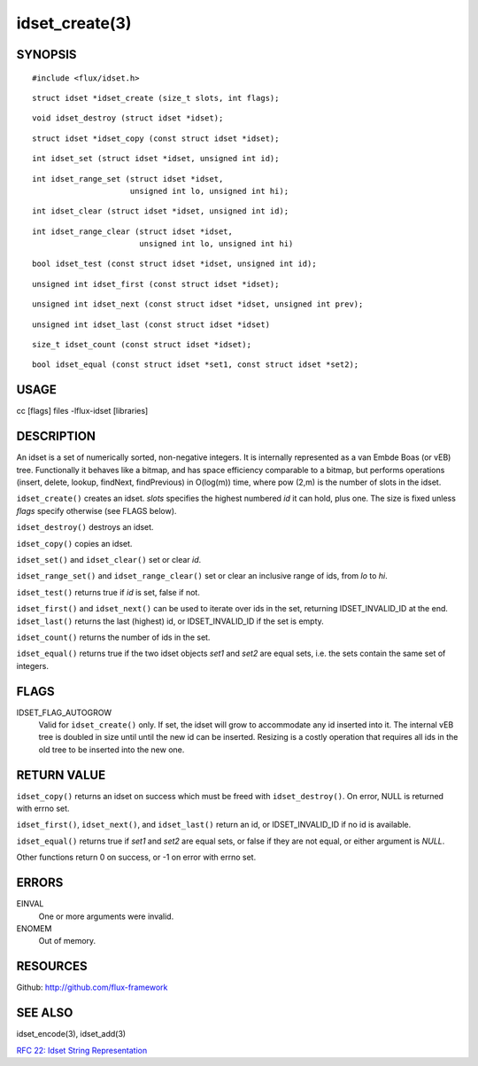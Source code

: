 ===============
idset_create(3)
===============


SYNOPSIS
========

::

   #include <flux/idset.h>

::

   struct idset *idset_create (size_t slots, int flags);

::

   void idset_destroy (struct idset *idset);

::

   struct idset *idset_copy (const struct idset *idset);

::

   int idset_set (struct idset *idset, unsigned int id);

::

   int idset_range_set (struct idset *idset,
                        unsigned int lo, unsigned int hi);

::

   int idset_clear (struct idset *idset, unsigned int id);

::

   int idset_range_clear (struct idset *idset,
                          unsigned int lo, unsigned int hi)

::

   bool idset_test (const struct idset *idset, unsigned int id);

::

   unsigned int idset_first (const struct idset *idset);

::

   unsigned int idset_next (const struct idset *idset, unsigned int prev);

::

   unsigned int idset_last (const struct idset *idset)

::

   size_t idset_count (const struct idset *idset);

::

   bool idset_equal (const struct idset *set1, const struct idset *set2);


USAGE
=====

cc [flags] files -lflux-idset [libraries]


DESCRIPTION
===========

An idset is a set of numerically sorted, non-negative integers.
It is internally represented as a van Embde Boas (or vEB) tree.
Functionally it behaves like a bitmap, and has space efficiency
comparable to a bitmap, but performs operations (insert, delete,
lookup, findNext, findPrevious) in O(log(m)) time, where pow (2,m)
is the number of slots in the idset.

``idset_create()`` creates an idset. *slots* specifies the highest
numbered *id* it can hold, plus one. The size is fixed unless
*flags* specify otherwise (see FLAGS below).

``idset_destroy()`` destroys an idset.

``idset_copy()`` copies an idset.

``idset_set()`` and ``idset_clear()`` set or clear *id*.

``idset_range_set()`` and ``idset_range_clear()`` set or clear an inclusive
range of ids, from *lo* to *hi*.

``idset_test()`` returns true if *id* is set, false if not.

``idset_first()`` and ``idset_next()`` can be used to iterate over ids
in the set, returning IDSET_INVALID_ID at the end. ``idset_last()``
returns the last (highest) id, or IDSET_INVALID_ID if the set is
empty.

``idset_count()`` returns the number of ids in the set.

``idset_equal()`` returns true if the two idset objects *set1* and *set2*
are equal sets, i.e. the sets contain the same set of integers.


FLAGS
=====

IDSET_FLAG_AUTOGROW
   Valid for ``idset_create()`` only. If set, the idset will grow to
   accommodate any id inserted into it. The internal vEB tree is doubled
   in size until until the new id can be inserted. Resizing is a costly
   operation that requires all ids in the old tree to be inserted into
   the new one.


RETURN VALUE
============

``idset_copy()`` returns an idset on success which must be freed with
``idset_destroy()``. On error, NULL is returned with errno set.

``idset_first()``, ``idset_next()``, and ``idset_last()`` return an id,
or IDSET_INVALID_ID if no id is available.

``idset_equal()`` returns true if *set1* and *set2* are equal sets,
or false if they are not equal, or either argument is *NULL*.

Other functions return 0 on success, or -1 on error with errno set.


ERRORS
======

EINVAL
   One or more arguments were invalid.

ENOMEM
   Out of memory.


RESOURCES
=========

Github: http://github.com/flux-framework


SEE ALSO
========

idset_encode(3), idset_add(3)

`RFC 22: Idset String Representation <https://github.com/flux-framework/rfc/blob/master/spec_22.rst>`__
